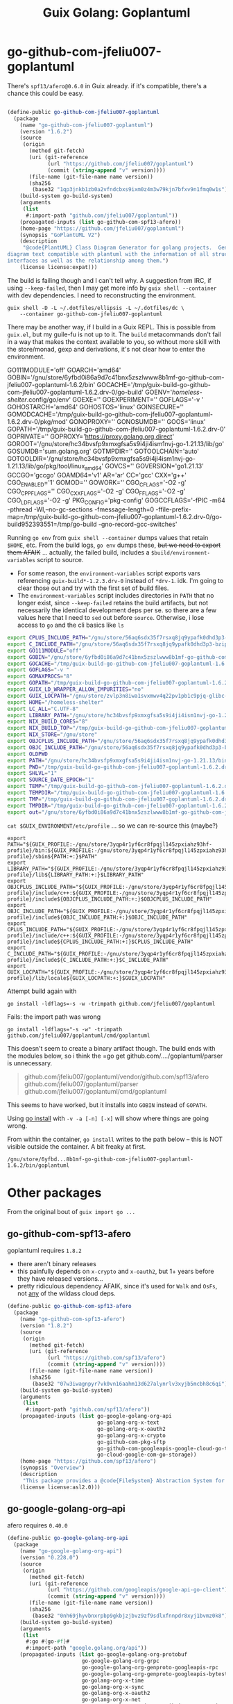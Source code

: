 :PROPERTIES:
:ID:       475a26b8-ef8f-42fa-aebc-a3bf5850cd7b
:END:
#+title: Guix Golang: Goplantuml

* go-github-com-jfeliu007-goplantuml

There's =spf13/afero@0.6.0= in Guix already. if it's compatible, there's a chance
this could be easy.

#+begin_src scheme

(define-public go-github-com-jfeliu007-goplantuml
  (package
    (name "go-github-com-jfeliu007-goplantuml")
    (version "1.6.2")
    (source
     (origin
       (method git-fetch)
       (uri (git-reference
             (url "https://github.com/jfeliu007/goplantuml")
             (commit (string-append "v" version))))
       (file-name (git-file-name name version))
       (sha256
        (base32 "1qp3jnkb1zb0a2vfndcbxs9ixm0z4m3w79kjn7bfxv9n1fmq0w1s"))))
    (build-system go-build-system)
    (arguments
     (list
      #:import-path "github.com/jfeliu007/goplantuml"))
    (propagated-inputs (list go-github-com-spf13-afero))
    (home-page "https://github.com/jfeliu007/goplantuml")
    (synopsis "GoPlantUML V2")
    (description
     "@code{PlantUML} Class Diagram Generator for golang projects.  Generates class
diagram text compatible with plantuml with the information of all structures and
interfaces as well as the relationship among them.")
    (license license:expat)))
#+end_src


The build is failing though and I can't tell why. A suggestion from IRC, if
using =--keep-failed=, then I may get more info by =guix shell --container= with dev
dependencies. I need to reconstructing the environment.

#+begin_src shell
guix shell -D -L ~/.dotfiles/ellipsis -L ~/.dotfiles/dc \
    --container go-github-com-jfeliu007-goplantuml
#+end_src

There may be another way, if I build in a Guix REPL. This is possible from
=guix.el=, but my guile-fu is not up to it. The =build= metacommands don't fail in a
way that makes the context available to you, so without more skill with the
store/monad, gexp and derivations, it's not clear how to enter the environment.

#+begin_example shell
GO111MODULE='off'
GOARCH='amd64'
GOBIN='/gnu/store/6yfbd0i86a9d7c41bnx5zszlwww8b1mf-go-github-com-jfeliu007-goplantuml-1.6.2/bin'
GOCACHE='/tmp/guix-build-go-github-com-jfeliu007-goplantuml-1.6.2.drv-0/go-build'
GOENV='/homeless-shelter/.config/go/env'
GOEXE=''
GOEXPERIMENT=''
GOFLAGS='-v '
GOHOSTARCH='amd64'
GOHOSTOS='linux'
GOINSECURE=''
GOMODCACHE='/tmp/guix-build-go-github-com-jfeliu007-goplantuml-1.6.2.drv-0/pkg/mod'
GONOPROXY=''
GONOSUMDB=''
GOOS='linux'
GOPATH='/tmp/guix-build-go-github-com-jfeliu007-goplantuml-1.6.2.drv-0'
GOPRIVATE=''
GOPROXY='https://proxy.golang.org,direct'
GOROOT='/gnu/store/hc34bvsfp9xmxgfsa5s9i4ji4ism1nvj-go-1.21.13/lib/go'
GOSUMDB='sum.golang.org'
GOTMPDIR=''
GOTOOLCHAIN='auto'
GOTOOLDIR='/gnu/store/hc34bvsfp9xmxgfsa5s9i4ji4ism1nvj-go-1.21.13/lib/go/pkg/tool/linux_amd64'
GOVCS=''
GOVERSION='go1.21.13'
GCCGO='gccgo'
GOAMD64='v1'
AR='ar'
CC='gcc'
CXX='g++'
CGO_ENABLED='1'
GOMOD=''
GOWORK=''
CGO_CFLAGS='-O2 -g'
CGO_CPPFLAGS=''
CGO_CXXFLAGS='-O2 -g'
CGO_FFLAGS='-O2 -g'
CGO_LDFLAGS='-O2 -g'
PKG_CONFIG='pkg-config'
GOGCCFLAGS='-fPIC -m64 -pthread -Wl,--no-gc-sections -fmessage-length=0 -ffile-prefix-map=/tmp/guix-build-go-github-com-jfeliu007-goplantuml-1.6.2.drv-0/go-build952393551=/tmp/go-build -gno-record-gcc-switches'
#+end_example

Running =go env= from =guix shell --container= dumps values that retain =$HOME=, etc.
From the build logs, =go env= dumps these, +but we need to export them AFAIK+ ...
actually, the failed build, includes a =$build/environment-variables= script to
source.

+ For some reason, the =environment-variables= script exports vars referencing
  =guix-build*-1.2.3.drv-0= instead of =*drv-1=. idk. I'm going to clear those out
  and try with the first set of build files.
+ The =environment-variables= script includes directories in =PATH= that no longer
  exist, since =--keep-failed= retains the build artifacts, but not necessarily
  the identical development deps per se. so there are a few values here that I
  need to =sed= out before =source=. Otherwise, i lose access to =go= and the cli
  basics like =ls=

#+begin_src sh
export CPLUS_INCLUDE_PATH="/gnu/store/56aq6sdx35f7rsxq8jq9ypafk0dhd3p3-bzip2-1.0.8/include:/gnu/store/544ga5n6nq8y2961ihigra6n6a0r99nn-file-5.45/include:/gnu/store/vrl2r0ps24k1a6yap2chjylv5rhbndvr-gawk-5.3.0/include:/gnu/store/fbaw0sb21gv02qq7gs9wg5y5wlpdgzih-xz-5.4.5/include:/gnu/store/lc6r1mh0jlcwixjziiw1zsx1my478rv1-make-4.4.1/include:/gnu/store/ylgkrq9j1gyfig2y66srmgsbyh9w20d9-binutils-2.41/include:/gnu/store/86fc8bi3mciljxz7c79jx8zr4wsx7xw8-gcc-11.4.0/include/c++:/gnu/store/86fc8bi3mciljxz7c79jx8zr4wsx7xw8-gcc-11.4.0/include:/gnu/store/zvlp3n8iwa1svxmwv4q22pv1pb1c9pjq-glibc-2.39/include:/gnu/store/svghsdn1x3fyili8ij791nn25zba9bpf-linux-libre-headers-5.15.49/include"
export C_INCLUDE_PATH="/gnu/store/56aq6sdx35f7rsxq8jq9ypafk0dhd3p3-bzip2-1.0.8/include:/gnu/store/544ga5n6nq8y2961ihigra6n6a0r99nn-file-5.45/include:/gnu/store/vrl2r0ps24k1a6yap2chjylv5rhbndvr-gawk-5.3.0/include:/gnu/store/fbaw0sb21gv02qq7gs9wg5y5wlpdgzih-xz-5.4.5/include:/gnu/store/lc6r1mh0jlcwixjziiw1zsx1my478rv1-make-4.4.1/include:/gnu/store/ylgkrq9j1gyfig2y66srmgsbyh9w20d9-binutils-2.41/include:/gnu/store/86fc8bi3mciljxz7c79jx8zr4wsx7xw8-gcc-11.4.0/include:/gnu/store/zvlp3n8iwa1svxmwv4q22pv1pb1c9pjq-glibc-2.39/include:/gnu/store/svghsdn1x3fyili8ij791nn25zba9bpf-linux-libre-headers-5.15.49/include"
export GO111MODULE="off"
export GOBIN="/gnu/store/6yfbd0i86a9d7c41bnx5zszlwww8b1mf-go-github-com-jfeliu007-goplantuml-1.6.2/bin"
export GOCACHE="/tmp/guix-build-go-github-com-jfeliu007-goplantuml-1.6.2.drv-0/go-build"
export GOFLAGS="-v "
export GOMAXPROCS="8"
export GOPATH="/tmp/guix-build-go-github-com-jfeliu007-goplantuml-1.6.2.drv-0"
export GUIX_LD_WRAPPER_ALLOW_IMPURITIES="no"
export GUIX_LOCPATH="/gnu/store/zvlp3n8iwa1svxmwv4q22pv1pb1c9pjq-glibc-2.39/lib/locale"
export HOME="/homeless-shelter"
export LC_ALL="C.UTF-8"
export LIBRARY_PATH="/gnu/store/hc34bvsfp9xmxgfsa5s9i4ji4ism1nvj-go-1.21.13/lib:/gnu/store/56aq6sdx35f7rsxq8jq9ypafk0dhd3p3-bzip2-1.0.8/lib:/gnu/store/544ga5n6nq8y2961ihigra6n6a0r99nn-file-5.45/lib:/gnu/store/vrl2r0ps24k1a6yap2chjylv5rhbndvr-gawk-5.3.0/lib:/gnu/store/fbaw0sb21gv02qq7gs9wg5y5wlpdgzih-xz-5.4.5/lib:/gnu/store/ylgkrq9j1gyfig2y66srmgsbyh9w20d9-binutils-2.41/lib:/gnu/store/zvlp3n8iwa1svxmwv4q22pv1pb1c9pjq-glibc-2.39/lib:/gnu/store/vqdiyyqbrv4akp68pfya4j6m3pdbnhca-glibc-2.39-static/lib"
export NIX_BUILD_CORES="8"
export NIX_BUILD_TOP="/tmp/guix-build-go-github-com-jfeliu007-goplantuml-1.6.2.drv-0"
export NIX_STORE="/gnu/store"
export OBJCPLUS_INCLUDE_PATH="/gnu/store/56aq6sdx35f7rsxq8jq9ypafk0dhd3p3-bzip2-1.0.8/include:/gnu/store/544ga5n6nq8y2961ihigra6n6a0r99nn-file-5.45/include:/gnu/store/vrl2r0ps24k1a6yap2chjylv5rhbndvr-gawk-5.3.0/include:/gnu/store/fbaw0sb21gv02qq7gs9wg5y5wlpdgzih-xz-5.4.5/include:/gnu/store/lc6r1mh0jlcwixjziiw1zsx1my478rv1-make-4.4.1/include:/gnu/store/ylgkrq9j1gyfig2y66srmgsbyh9w20d9-binutils-2.41/include:/gnu/store/86fc8bi3mciljxz7c79jx8zr4wsx7xw8-gcc-11.4.0/include/c++:/gnu/store/86fc8bi3mciljxz7c79jx8zr4wsx7xw8-gcc-11.4.0/include:/gnu/store/zvlp3n8iwa1svxmwv4q22pv1pb1c9pjq-glibc-2.39/include:/gnu/store/svghsdn1x3fyili8ij791nn25zba9bpf-linux-libre-headers-5.15.49/include"
export OBJC_INCLUDE_PATH="/gnu/store/56aq6sdx35f7rsxq8jq9ypafk0dhd3p3-bzip2-1.0.8/include:/gnu/store/544ga5n6nq8y2961ihigra6n6a0r99nn-file-5.45/include:/gnu/store/vrl2r0ps24k1a6yap2chjylv5rhbndvr-gawk-5.3.0/include:/gnu/store/fbaw0sb21gv02qq7gs9wg5y5wlpdgzih-xz-5.4.5/include:/gnu/store/lc6r1mh0jlcwixjziiw1zsx1my478rv1-make-4.4.1/include:/gnu/store/ylgkrq9j1gyfig2y66srmgsbyh9w20d9-binutils-2.41/include:/gnu/store/86fc8bi3mciljxz7c79jx8zr4wsx7xw8-gcc-11.4.0/include:/gnu/store/zvlp3n8iwa1svxmwv4q22pv1pb1c9pjq-glibc-2.39/include:/gnu/store/svghsdn1x3fyili8ij791nn25zba9bpf-linux-libre-headers-5.15.49/include"
export OLDPWD
export PATH="/gnu/store/hc34bvsfp9xmxgfsa5s9i4ji4ism1nvj-go-1.21.13/bin:/gnu/store/j5zgzgsmbjgywr67r86h1n6s4qiabv5q-tar-1.34/bin:/gnu/store/0r2fx1lr1h2i3cl1x5fw4s4ly95qspya-gzip-1.13/bin:/gnu/store/56aq6sdx35f7rsxq8jq9ypafk0dhd3p3-bzip2-1.0.8/bin:/gnu/store/544ga5n6nq8y2961ihigra6n6a0r99nn-file-5.45/bin:/gnu/store/swmflx2bmqpf0drm167pxfpgyr7ckcam-diffutils-3.10/bin:/gnu/store/4jhlsg65s1zx90gnnfmaax52i8prnl45-patch-2.7.6/bin:/gnu/store/b5c62i99dsfa5j0j3f8g2j1xdi6fih22-findutils-4.9.0/bin:/gnu/store/vrl2r0ps24k1a6yap2chjylv5rhbndvr-gawk-5.3.0/bin:/gnu/store/3f0fjq25n2kwcmi0zyrf216wa6g8xpjw-zstd-1.5.2/bin:/gnu/store/3i4fr8riqw9azh1p4mqggl5vdz23kyr8-sed-4.8/bin:/gnu/store/7k8b93779dqpwcg2qjdvnf4nl43jv7hf-grep-3.11/bin:/gnu/store/fbaw0sb21gv02qq7gs9wg5y5wlpdgzih-xz-5.4.5/bin:/gnu/store/7h0mnlwalw23j9jmvz5n1i5mqkgb4d06-coreutils-9.1/bin:/gnu/store/lc6r1mh0jlcwixjziiw1zsx1my478rv1-make-4.4.1/bin:/gnu/store/3jhfhxdf6v5ms10x5zmnl166dh3yhbr1-bash-minimal-5.1.16/bin:/gnu/store/3k6lyifyg024lk3gncsgf2gzjzvc70gv-ld-wrapper-0/bin:/gnu/store/ylgkrq9j1gyfig2y66srmgsbyh9w20d9-binutils-2.41/bin:/gnu/store/86fc8bi3mciljxz7c79jx8zr4wsx7xw8-gcc-11.4.0/bin:/gnu/store/zvlp3n8iwa1svxmwv4q22pv1pb1c9pjq-glibc-2.39/bin:/gnu/store/zvlp3n8iwa1svxmwv4q22pv1pb1c9pjq-glibc-2.39/sbin"
export PWD="/tmp/guix-build-go-github-com-jfeliu007-goplantuml-1.6.2.drv-0"
export SHLVL="1"
export SOURCE_DATE_EPOCH="1"
export TEMP="/tmp/guix-build-go-github-com-jfeliu007-goplantuml-1.6.2.drv-0"
export TEMPDIR="/tmp/guix-build-go-github-com-jfeliu007-goplantuml-1.6.2.drv-0"
export TMP="/tmp/guix-build-go-github-com-jfeliu007-goplantuml-1.6.2.drv-0"
export TMPDIR="/tmp/guix-build-go-github-com-jfeliu007-goplantuml-1.6.2.drv-0"
export out="/gnu/store/6yfbd0i86a9d7c41bnx5zszlwww8b1mf-go-github-com-jfeliu007-goplantuml-1.6.2"
#+end_src

=cat $GUIX_ENVIRONMENT/etc/profile= ... so we can re-source this (maybe?)

#+begin_src shell
export PATH="${GUIX_PROFILE:-/gnu/store/3yqp4r1yf6cr8fpqjl145zpxiahz93hf-profile}/bin:${GUIX_PROFILE:-/gnu/store/3yqp4r1yf6cr8fpqjl145zpxiahz93hf-profile}/sbin${PATH:+:}$PATH"
export LIBRARY_PATH="${GUIX_PROFILE:-/gnu/store/3yqp4r1yf6cr8fpqjl145zpxiahz93hf-profile}/lib${LIBRARY_PATH:+:}$LIBRARY_PATH"
export OBJCPLUS_INCLUDE_PATH="${GUIX_PROFILE:-/gnu/store/3yqp4r1yf6cr8fpqjl145zpxiahz93hf-profile}/include/c++:${GUIX_PROFILE:-/gnu/store/3yqp4r1yf6cr8fpqjl145zpxiahz93hf-profile}/include${OBJCPLUS_INCLUDE_PATH:+:}$OBJCPLUS_INCLUDE_PATH"
export OBJC_INCLUDE_PATH="${GUIX_PROFILE:-/gnu/store/3yqp4r1yf6cr8fpqjl145zpxiahz93hf-profile}/include${OBJC_INCLUDE_PATH:+:}$OBJC_INCLUDE_PATH"
export CPLUS_INCLUDE_PATH="${GUIX_PROFILE:-/gnu/store/3yqp4r1yf6cr8fpqjl145zpxiahz93hf-profile}/include/c++:${GUIX_PROFILE:-/gnu/store/3yqp4r1yf6cr8fpqjl145zpxiahz93hf-profile}/include${CPLUS_INCLUDE_PATH:+:}$CPLUS_INCLUDE_PATH"
export C_INCLUDE_PATH="${GUIX_PROFILE:-/gnu/store/3yqp4r1yf6cr8fpqjl145zpxiahz93hf-profile}/include${C_INCLUDE_PATH:+:}$C_INCLUDE_PATH"
export GUIX_LOCPATH="${GUIX_PROFILE:-/gnu/store/3yqp4r1yf6cr8fpqjl145zpxiahz93hf-profile}/lib/locale${GUIX_LOCPATH:+:}$GUIX_LOCPATH"
#+end_src

Attempt build again with

 ~go install -ldflags=-s -w -trimpath github.com/jfeliu007/goplantuml~

Fails: the import path was wrong

~go install -ldflags="-s -w" -trimpath github.com/jfeliu007/goplantuml/cmd/goplantuml~

This doesn't seem to create a binary artifact though. The build ends with the
modules below, so i think the =go get github.com/..../goplantuml/parser is
unnecessary.

#+begin_quote
github.com/jfeliu007/goplantuml/vendor/github.com/spf13/afero
github.com/jfeliu007/goplantuml/parser
github.com/jfeliu007/goplantuml/cmd/goplantuml
#+end_quote

This seems to have worked, but it installs into =GOBIN= instead of =GOPATH=.

Using [[https://fig.io/manual/go/install][go install]] with =-v -a [-n] [-x]= will show where things are going wrong.

From within the container, =go install= writes to the path below -- this is NOT
visible outside the container. A bit freaky at first.

=/gnu/store/6yfbd...8b1mf-go-github-com-jfeliu007-goplantuml-1.6.2/bin/goplantuml=

* Other packages

From the original bout of =guix import go ...=

** go-github-com-spf13-afero

goplantuml requires =1.8.2=

+ there aren't binary releases
+ this painfully depends on =x-crypto= and =x-oauth2=, but 1+ years before they have
  released versions...
+ pretty ridiculous dependency AFAIK, since it's used for =Walk= and =OsFs=, not _any_
  of the wildass cloud deps.

#+begin_src scheme
(define-public go-github-com-spf13-afero
  (package
    (name "go-github-com-spf13-afero")
    (version "1.8.2")
    (source
     (origin
       (method git-fetch)
       (uri (git-reference
             (url "https://github.com/spf13/afero")
             (commit (string-append "v" version))))
       (file-name (git-file-name name version))
       (sha256
        (base32 "07w3iwagnpyr7vk0vn16aahm13d627alynrlv3xyjb5mcbh8c6qi"))))
    (build-system go-build-system)
    (arguments
     (list
      #:import-path "github.com/spf13/afero"))
    (propagated-inputs (list go-google-golang-org-api
                             go-golang-org-x-text
                             go-golang-org-x-oauth2
                             go-golang-org-x-crypto
                             go-github-com-pkg-sftp
                             go-github-com-googleapis-google-cloud-go-testing
                             go-cloud-google-com-go-storage))
    (home-page "https://github.com/spf13/afero")
    (synopsis "Overview")
    (description
     "This package provides a @code{FileSystem} Abstraction System for Go.")
    (license license:asl2.0)))

#+end_src

** go-google-golang-org--api

afero requires =0.40.0=

#+begin_src scheme
(define-public go-google-golang-org-api
  (package
    (name "go-google-golang-org-api")
    (version "0.228.0")
    (source
     (origin
       (method git-fetch)
       (uri (git-reference
             (url "https://github.com/googleapis/google-api-go-client")
             (commit (string-append "v" version))))
       (file-name (git-file-name name version))
       (sha256
        (base32 "0nh69jhyvbnxrpbp9gkbjzjbvz9zf9sdlxfnnpdr8xyj1bvmz0k8"))))
    (build-system go-build-system)
    (arguments
     (list
      #:go #{go-#f}#
      #:import-path "google.golang.org/api"))
    (propagated-inputs (list go-google-golang-org-protobuf
                        go-google-golang-org-grpc
                        go-google-golang-org-genproto-googleapis-rpc
                        go-google-golang-org-genproto-googleapis-bytestream
                        go-golang-org-x-time
                        go-golang-org-x-sync
                        go-golang-org-x-oauth2
                        go-golang-org-x-net
                        go-go-opentelemetry-io-contrib-instrumentation-net-http-otelhttp
                        go-go-opentelemetry-io-contrib-instrumentation-google-golang-org-grpc-otelgrpc
                        go-github-com-googleapis-gax-go-v2
                        go-github-com-googleapis-enterprise-certificate-proxy
                        go-github-com-google-uuid
                        go-github-com-google-s2a-go
                        go-github-com-google-go-cmp
                        go-cloud-google-com-go-compute-metadata
                        go-cloud-google-com-go-auth-oauth2adapt
                        go-cloud-google-com-go-auth))
    (home-page "https://google.golang.org/api")
    (synopsis "Google APIs Client Library for Go")
    (description
     "Package api is the root of the packages used to access Google Cloud Services.
See
@@url{https://godoc.org/google.golang.org/api,https://godoc.org/google.golang.org/api}
for a full list of sub-packages.")
    (license license:bsd-3)))
#+end_src
